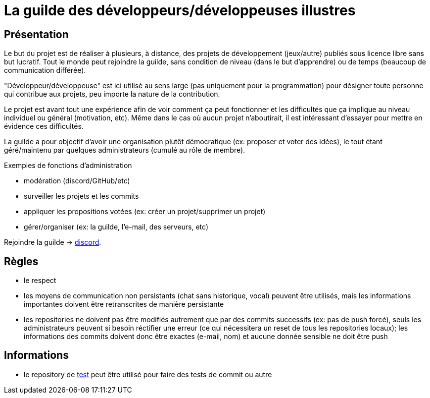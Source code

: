 
= La guilde des développeurs/développeuses illustres

== Présentation

Le but du projet est de réaliser à plusieurs, à distance, des projets de développement (jeux/autre) publiés sous licence libre sans but lucratif. Tout le monde peut rejoindre la guilde, sans condition de niveau (dans le but d'apprendre) ou de temps (beaucoup de communication différée).

"Développeur/développeuse" est ici utilisé au sens large (pas uniquement pour la programmation) pour désigner toute personne qui contribue aux projets, peu importe la nature de la contribution.

Le projet est avant tout une expérience afin de voir comment ça peut fonctionner et les difficultés que ça implique au niveau individuel ou général (motivation, etc). Même dans le cas où aucun projet n'aboutirait, il est intéressant d'essayer pour mettre en évidence ces difficultés.

La guilde a pour objectif d'avoir une organisation plutôt démocratique (ex: proposer et voter des idées), le tout étant géré/maintenu par quelques administrateurs (cumulé au rôle de membre).

.Exemples de fonctions d'administration
* modération (discord/GitHub/etc)
* surveiller les projets et les commits
* appliquer les propositions votées (ex: créer un projet/supprimer un projet)
* gérer/organiser (ex: la guilde, l'e-mail, des serveurs, etc)

Rejoindre la guilde -> https://discord.gg/HPpTRnt[discord].

== Règles

* le respect
* les moyens de communication non persistants (chat sans historique, vocal) peuvent être utilisés, mais les informations importantes doivent être retranscrites de manière persistante
* les repositories ne doivent pas être modifiés autrement que par des commits successifs (ex: pas de push forcé), seuls les administrateurs peuvent si besoin réctifier une erreur (ce qui nécessitera un reset de tous les repositories locaux); les informations des commits doivent donc être exactes (e-mail, nom) et aucune donnée sensible ne doit être push

== Informations

* le repository de https://github.com/guild-of-illustrious-developers/test[test] peut être utilisé pour faire des tests de commit ou autre
